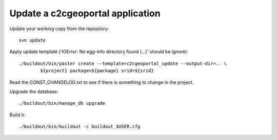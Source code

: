 .. _integrator_update_application:

Update a c2cgeoportal application
=================================

Update your working copy from the repository::

    svn update

Apply update template ('IOError: No egg-info directory found (...)' should be ignore)::

    ./buildout/bin/paster create --template=c2cgeoportal_update --output-dir=.. \
            ${project} package=${package} srid=${srid}

Read the CONST_CHANGELOG.txt to see if there is something to change in the project.

Upgrade the database::

    ./buildout/bin/manage_db upgrade

Build it::

    ./buildout/bin/buildout -c buildout_$USER.cfg


